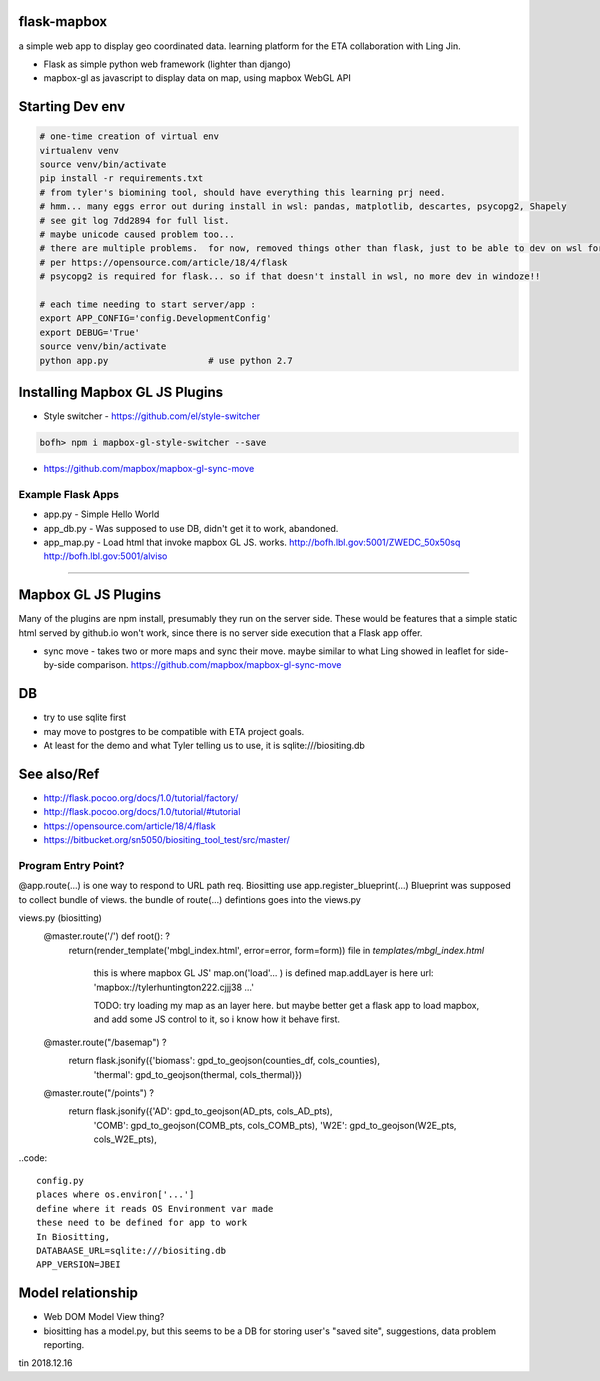 
flask-mapbox
------------

a simple web app to display geo coordinated data.
learning platform for the ETA collaboration with Ling Jin.

* Flask as simple python web framework (lighter than django)
* mapbox-gl as javascript to display data on map, using mapbox WebGL API


Starting Dev env
----------------

.. code-block:: bash

	# one-time creation of virtual env
	virtualenv venv
	source venv/bin/activate 
	pip install -r requirements.txt 
	# from tyler's biomining tool, should have everything this learning prj need.
	# hmm... many eggs error out during install in wsl: pandas, matplotlib, descartes, psycopg2, Shapely
	# see git log 7dd2894 for full list. 
	# maybe unicode caused problem too...
	# there are multiple problems.  for now, removed things other than flask, just to be able to dev on wsl for a bit
	# per https://opensource.com/article/18/4/flask
	# psycopg2 is required for flask... so if that doesn't install in wsl, no more dev in windoze!!

	# each time needing to start server/app :
	export APP_CONFIG='config.DevelopmentConfig'
	export DEBUG='True'
	source venv/bin/activate 
	python app.py			# use python 2.7


Installing Mapbox GL JS Plugins
-------------------------------

* Style switcher - https://github.com/el/style-switcher

.. code-block:: bash

	bofh> npm i mapbox-gl-style-switcher --save



* https://github.com/mapbox/mapbox-gl-sync-move



Example Flask Apps
==================

* app.py - Simple Hello World
* app_db.py - Was supposed to use DB, didn't get it to work, abandoned.
* app_map.py - Load html that invoke mapbox GL JS.  works.
  http://bofh.lbl.gov:5001/ZWEDC_50x50sq 
  http://bofh.lbl.gov:5001/alviso



###############################################################


Mapbox GL JS Plugins
--------------------

Many of the plugins are npm install, presumably they run on the server side.
These would be features that a simple static html served by github.io won't work, 
since there is no server side execution that a Flask app offer.

* sync move - takes two or more maps and sync their move.  maybe similar to what Ling showed in leaflet
  for side-by-side comparison.  
  https://github.com/mapbox/mapbox-gl-sync-move



DB
--

* try to use sqlite first
* may move to postgres to be compatible with ETA project goals.
* At least for the demo and what Tyler telling us to use, it is sqlite:///biositing.db 


See also/Ref
------------

* http://flask.pocoo.org/docs/1.0/tutorial/factory/
* http://flask.pocoo.org/docs/1.0/tutorial/#tutorial 
* https://opensource.com/article/18/4/flask
* https://bitbucket.org/sn5050/biositing_tool_test/src/master/



Program Entry Point?
====================


@app.route(...) is one way to respond to URL path req.
Biositting use 
app.register_blueprint(...)
Blueprint was supposed to collect bundle of views.
the bundle of route(...) defintions goes into the views.py


views.py (biositting)
	@master.route('/')  def root(): ?
    		return(render_template('mbgl_index.html', error=error, form=form))
		file in `templates/mbgl_index.html`
			this is where mapbox GL JS' map.on('load'... ) is defined 
			map.addLayer is here
		        url: 'mapbox://tylerhuntington222.cjjj38 ...'

			TODO: 
			try loading my map as an layer here.
			but maybe better get a flask app to load mapbox, and 
			add some JS control to it, so i know how it behave first.

			

	@master.route("/basemap") ?
	  return flask.jsonify({'biomass': gpd_to_geojson(counties_df, cols_counties),
				'thermal': gpd_to_geojson(thermal, cols_thermal)})

	@master.route("/points") ?
	  return flask.jsonify({'AD': gpd_to_geojson(AD_pts, cols_AD_pts),
				'COMB': gpd_to_geojson(COMB_pts, cols_COMB_pts),
				'W2E': gpd_to_geojson(W2E_pts, cols_W2E_pts),





..code:: 

	config.py 
	places where os.environ['...'] 
	define where it reads OS Environment var made
	these need to be defined for app to work
	In Biositting, 
	DATABAASE_URL=sqlite:///biositing.db
	APP_VERSION=JBEI


Model relationship
------------------

* Web DOM Model View thing?
* biositting has a model.py, but this seems to be a DB for storing user's "saved site", suggestions, data problem reporting.

 


tin
2018.12.16

